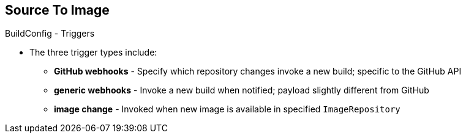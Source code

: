 == Source To Image
:noaudio:

.BuildConfig - Triggers

* The three trigger types include:
- *GitHub webhooks* - Specify which repository changes invoke a new build;
specific to the GitHub API
- *generic webhooks* - Invoke a new build when notified; payload slightly
different from GitHub
- *image change* - Invoked when new image is available in specified
`ImageRepository`

ifdef::showscript[]

=== Transcript

The three trigger types include:

* GitHub-specific webhooks, which specify the repository changes, such as a new
commit, that invokes a new build. This trigger is specific to the GitHub API.
* The second trigger type is generic webhooks. This trigger is similar to GitHub
 webhooks in that it invokes a new build whenever it receives a notification.
* And lastly, image change is a trigger that is invoked when a new image is
 available in the specified `ImageRepository` or 'ImageStream'

endif::showscript[]


